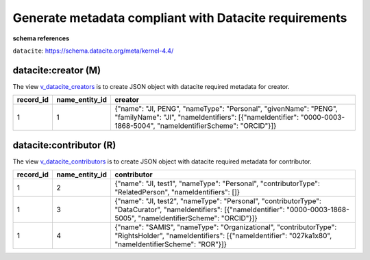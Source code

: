 Generate metadata compliant with Datacite requirements
========================================================

**schema references**

``datacite``: https://schema.datacite.org/meta/kernel-4.4/


datacite:creator (M)
~~~~~~~~~~~~~~~~~~~~~~~~~~~~~~~~
The view `v_datacite_creators <https://schema.astromat.org/ada/tables/v_datacite_creators.html>`_ is to create JSON object with datacite required metadata for creator.

+-----------+----------------+----------------------------------------------------------------------------------------------------------------------------------------------------------------------------------------+
| record_id | name_entity_id | creator                                                                                                                                                                                |
+===========+================+========================================================================================================================================================================================+
| 1         | 1              | {"name": "JI, PENG", "nameType": "Personal", "givenName": "PENG", "familyName": "JI", "nameIdentifiers": [{"nameIdentifier": "0000-0003-1868-5004", "nameIdentifierScheme": "ORCID"}]} |
+-----------+----------------+----------------------------------------------------------------------------------------------------------------------------------------------------------------------------------------+


datacite:contributor (R)
~~~~~~~~~~~~~~~~~~~~~~~~~~~~~~~~
The view `v_datacite_contributors <https://schema.astromat.org/ada/tables/v_datacite_contributors.html>`_ is to create JSON object with datacite required metadata for contributor.

+-----------+----------------+----------------------------------------------------------------------------------------------------------------------------------------------------------------------------------+
| record_id | name_entity_id | contributor                                                                                                                                                                      |
+===========+================+==================================================================================================================================================================================+
| 1         | 2              | {"name": "JI, test1", "nameType": "Personal", "contributorType": "RelatedPerson", "nameIdentifiers": []}                                                                         |
+-----------+----------------+----------------------------------------------------------------------------------------------------------------------------------------------------------------------------------+
| 1         | 3              | {"name": "JI, test2", "nameType": "Personal", "contributorType": "DataCurator", "nameIdentifiers": [{"nameIdentifier": "0000-0003-1868-5005", "nameIdentifierScheme": "ORCID"}]} |
+-----------+----------------+----------------------------------------------------------------------------------------------------------------------------------------------------------------------------------+
| 1         | 4              | {"name": "SAMIS", "nameType": "Organizational", "contributorType": "RightsHolder", "nameIdentifiers": [{"nameIdentifier": "027ka1x80", "nameIdentifierScheme": "ROR"}]}          |
+-----------+----------------+----------------------------------------------------------------------------------------------------------------------------------------------------------------------------------+
